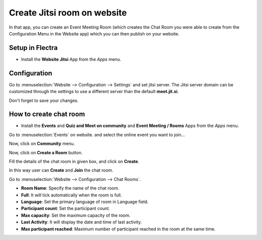 ============================
Create Jitsi room on website
============================

In that app, you can create an Event Meeting Room (which creates the Chat Room
you were able to create from the Configuration Menu in the Website app) which
you can then publish on your website.

Setup in Flectra
================

- Install the **Website Jitsi** App from the *Apps* menu.

.. image:: media/jitsi_1.png
   :align: center


Configuration
=============

Go to :menuselection:`Website --> Configuration --> Settings` and set jitsi server.
The Jitsi server domain can be customized through the settings to use a different server than the default **meet.jit.si**.

.. image:: media/jitsi_2.png
   :align: center

Don't forget to save your changes.

How to create chat room
=======================

- Install the **Events** and **Quiz and Meet on community** and **Event Meeting / Rooms** Apps from the *Apps* menu.

.. image:: media/jitsi_4.png
    :align: center
.. image:: media/jitsi_5.png
    :align: center
.. image:: media/jitsi_6.png
   :align: center

Go to :menuselection:`Events` on website.
and select the online event you want to join...

.. image:: media/jitsi_7.png
   :align: center

Now, click on **Community** menu.

.. image:: media/jitsi_8.png
   :align: center

Now, click on **Create a Room** button.

.. image:: media/jitsi_9.png
   :align: center

Fill the details of the chat room in given box, and click on **Create**.

.. image:: media/jitsi_10.png
   :align: center

In this way user can **Create** and **Join** the chat room.

.. image:: media/jitsi_11.png
   :align: center


Go to :menuselection:`Website --> Configuration --> Chat Rooms`.

.. image:: media/jitsi_3.png
   :align: center

- **Room Name**: Specify the name of the chat room.
- **Full**: It will tick automatically when the room is full.
- **Language**: Set the primary language of room in Language field.
- **Participant count**: Set the participant count.
- **Max capacity**: Set the maximum capacity of the room.
- **Last Activity**: It will display the date and time of last activity.
- **Max participant reached**: Maximum number of participant reached in the room at the same time.

